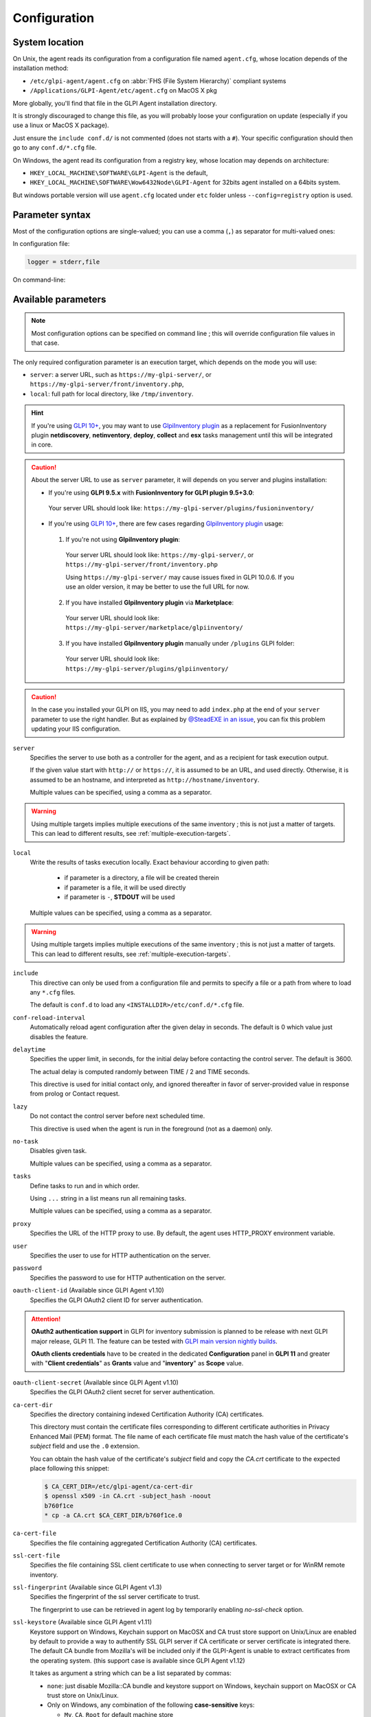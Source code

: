 Configuration
=============

.. _system-location:

System location
---------------

On Unix, the agent reads its configuration from a configuration file named ``agent.cfg``, whose location depends of the installation method:

* ``/etc/glpi-agent/agent.cfg`` on :abbr:`FHS (File System Hierarchy)` compliant systems
* ``/Applications/GLPI-Agent/etc/agent.cfg`` on MacOS X pkg

More globally, you'll find that file in the GLPI Agent installation directory.

It is strongly discouraged to change this file, as you will probably loose your configuration on update (especially if you use a linux or MacOS X package).

Just ensure the ``include conf.d/`` is not commented (does not starts with a ``#``). Your specific configuration should then go to any ``conf.d/*.cfg`` file.

On Windows, the agent read its configuration from a registry key, whose location may depends on architecture:

* ``HKEY_LOCAL_MACHINE\SOFTWARE\GLPI-Agent`` is the default,
* ``HKEY_LOCAL_MACHINE\SOFTWARE\Wow6432Node\GLPI-Agent`` for 32bits agent installed on a 64bits system.

But windows portable version will use ``agent.cfg`` located under ``etc`` folder unless ``--config=registry`` option is used.

Parameter syntax
----------------

Most of the configuration options are single-valued; you can use a comma (``,``) as separator for multi-valued ones:

In configuration file:

.. code::

   logger = stderr,file

On command-line:

.. prompt:: bash

   glpi-agent --logger=stderr,file
   glpi-agent --logger stderr,file

Available parameters
--------------------

.. note::

   Most configuration options can be specified on command line ; this will override configuration file values in that case.

The only required configuration parameter is an execution target, which depends on the mode you will use:

* ``server``: a server URL, such as ``https://my-glpi-server/``, or ``https://my-glpi-server/front/inventory.php``,
* ``local``: full path for local directory, like ``/tmp/inventory``.

.. _server:

.. hint::

   If you're using `GLPI 10+ <https://glpi10.com/>`_, you may want to use `GlpiInventory plugin <https://plugins.glpi-project.org/#/plugin/glpiinventory>`_
   as a replacement for FusionInventory plugin **netdiscovery**, **netinventory**, **deploy**, **collect** and **esx** tasks management until this will be integrated in core.

.. caution::

   About the server URL to use as ``server`` parameter, it will depends on you server and plugins installation:

   * If you're using **GLPI 9.5.x** with **FusionInventory for GLPI plugin 9.5+3.0**:

    Your server URL should look like: ``https://my-glpi-server/plugins/fusioninventory/``

   * If you're using `GLPI 10+ <https://glpi10.com/>`_, there are few cases regarding `GlpiInventory plugin <https://plugins.glpi-project.org/#/plugin/glpiinventory>`_ usage:

    1. If you're not using **GlpiInventory plugin**:

     Your server URL should look like: ``https://my-glpi-server/``, or  ``https://my-glpi-server/front/inventory.php``
     
     Using ``https://my-glpi-server/`` may cause issues fixed in GLPI 10.0.6. If you use an older version, it may be better to use the full URL for now.

    2. If you have installed **GlpiInventory plugin** via **Marketplace**:

     Your server URL should look like: ``https://my-glpi-server/marketplace/glpiinventory/``

    3. If you have installed **GlpiInventory plugin** manually under ``/plugins`` GLPI folder:

     Your server URL should look like: ``https://my-glpi-server/plugins/glpiinventory/``

.. caution::

   In the case you installed your GLPI on IIS, you may need to add ``index.php`` at the end of your ``server`` parameter to use the right handler.
   But as explained by `@SteadEXE in an issue <https://github.com/glpi-project/glpi-agent/issues/314#issuecomment-1378421565>`_,
   you can fix this problem updating your IIS configuration.

``server``
    Specifies the server to use both as a controller for the agent, and as a
    recipient for task execution output.

    If the given value start with ``http://`` or ``https://``, it is assumed to be an URL,
    and used directly. Otherwise, it is assumed to be an hostname, and interpreted
    as ``http://hostname/inventory``.

    Multiple values can be specified, using a comma as a separator.

.. warning::

   Using multiple targets implies multiple executions of the same inventory ; this is not just a matter of targets. This can lead to different results, see :ref:`multiple-execution-targets`.

.. _local:

``local``
    Write the results of tasks execution locally.
    Exact behaviour according to given path:

     * if parameter is a directory, a file will be created therein
     * if parameter is a file, it will be used directly
     * if parameter is ``-``, **STDOUT** will be used

    Multiple values can be specified, using a comma as a separator.

.. warning::

   Using multiple targets implies multiple executions of the same inventory ; this is not just a matter of targets. This can lead to different results, see :ref:`multiple-execution-targets`.

.. _include:

``include``
    This directive can only be used from a configuration file and permits to specify a file or
    a path from where to load any ``*.cfg`` files.

    The default is ``conf.d`` to load any ``<INSTALLDIR>/etc/conf.d/*.cfg`` file.

.. _conf-reload-interval:

``conf-reload-interval``
    Automatically reload agent configuration after the given delay in seconds. The default
    is 0 which value just disables the feature.

.. _delaytime:

``delaytime``
    Specifies the upper limit, in seconds, for the initial delay before contacting
    the control server. The default is 3600.

    The actual delay is computed randomly between TIME / 2 and TIME seconds.

    This directive is used for initial contact only, and ignored thereafter in
    favor of server-provided value in response from prolog or Contact request.

.. _lazy:

``lazy``
    Do not contact the control server before next scheduled time.

    This directive is used when the agent is run in the foreground (not as
    a daemon) only.

.. _no-task:

``no-task``
    Disables given task.

    Multiple values can be specified, using a comma as a separator.

.. _tasks:

``tasks``
    Define tasks to run and in which order.

    Using ``...`` string in a list means run all remaining tasks.

    Multiple values can be specified, using a comma as a separator.

.. _proxy:

``proxy``
    Specifies the URL of the HTTP proxy to use. By default, the agent uses
    HTTP\_PROXY environment variable.

.. _user:

``user``
    Specifies the user to use for HTTP authentication on the server.

.. _password:

``password``
    Specifies the password to use for HTTP authentication on the server.

.. _oauth-client-id:

``oauth-client-id`` (Available since GLPI Agent v1.10)
    Specifies the GLPI OAuth2 client ID for server authentication.

.. attention::

    **OAuth2 authentication support** in GLPI for inventory submission is planned to
    be release with next GLPI major release, GLPI 11. The feature can be tested
    with `GLPI main version nightly builds <https://nightly.glpi-project.org/glpi/>`_.

    **OAuth clients credentials** have to be created in the dedicated **Configuration**
    panel in **GLPI 11** and greater with "**Client credentials**" as **Grants** value
    and "**inventory**" as **Scope** value.

.. _oauth-client-secret:

``oauth-client-secret`` (Available since GLPI Agent v1.10)
    Specifies the GLPI OAuth2 client secret for server authentication.

.. _ca-cert-dir:

``ca-cert-dir``
    Specifies the directory containing indexed Certification Authority (CA)
    certificates.

    This directory must contain the certificate files corresponding to different
    certificate authorities in Privacy Enhanced Mail (PEM) format. The file name
    of each certificate file must match the hash value of the certificate's
    *subject* field and use the ``.0`` extension.

    You can obtain the hash value of the certificate's *subject* field and copy
    the *CA.crt* certificate to the expected place following this snippet:

    .. code::

        $ CA_CERT_DIR=/etc/glpi-agent/ca-cert-dir
        $ openssl x509 -in CA.crt -subject_hash -noout
        b760f1ce
        * cp -a CA.crt $CA_CERT_DIR/b760f1ce.0

.. _ca-cert-file:

``ca-cert-file``
    Specifies the file containing aggregated Certification Authority (CA)
    certificates.

.. _ssl-cert-file:

``ssl-cert-file``
    Specifies the file containing SSL client certificate to use when connecting to
    server target or for WinRM remote inventory.

.. _ssl-fingerprint:

``ssl-fingerprint`` (Available since GLPI Agent v1.3)
    Specifies the fingerprint of the ssl server certificate to trust.

    The fingerprint to use can be retrieved in agent log by temporarily enabling
    `no-ssl-check` option.

.. _ssl-keystore:

``ssl-keystore`` (Available since GLPI Agent v1.11)
    Keystore support on Windows, Keychain support on MacOSX and CA trust store support on Unix/Linux 
    are enabled by default to provide a way to authentify SSL GLPI server if CA certificate or server 
    certificate is integrated there. The default CA bundle from Mozilla's will be included only if the
    GLPI-Agent is unable to extract certificates from the operating system. (this support case is available since GLPI Agent v1.12)

    It takes as argument a string which can be a list separated by commas:

    * ``none``: just disable Mozilla::CA bundle and keystore support on Windows, keychain support on MacOSX or CA trust store on Unix/Linux.
    * Only on Windows, any combination of the following **case-sensitive** keys:

      * ``My``, ``CA``, ``Root`` for default machine store
      * ``User-My``, ``User-CA``, ``User-Root`` for machine user store
      * ``Service-My``, ``Service-CA``, ``Service-Root`` for machine service store
      * ``Enterprise-My``, ``Enterprise-CA``, ``Enterprise-Root`` for machine enterprise store
      * ``GroupPolicy-My``, ``GroupPolicy-CA``, ``GroupPolicy-Root`` for machine group policy store

    * Only on MacOSX, the user ('root' as a daemon) keychain will be used.

      * You can force to use the system SSL CA keychain by using the ``system-ssl-ca`` key (Available since GLPI Agent v1.12)

    This can help if your certificate authority is not known by glpi-agent default SSL store based on `Mozilla::CA <https://metacpan.org/pod/Mozilla::CA>`_ but it is by system SSL CA.
    GLPI-Agent will use `certutil command <https://learn.microsoft.com/en-us/windows-server/administration/windows-commands/certutil>`_
    and `security find-certificates command <https://ss64.com/mac/security-find-cert.html>`_ to extract certificates from related store.

    This option will be ignored if used at the same time than one of ``ca-cert-dir``, ``ca-cert-file`` or ``ssl-fingerprint`` options.

.. _no-ssl-check:

``no-ssl-check``
    Disables server SSL certificate validation. The default is 0 (false).

.. _timeout:

``timeout``
    Specifies a timeout, in seconds, for server connections.

.. _no-httpd:

``no-httpd``
    Disables the embedded web interface, used to receive execution requests from the
    GLPI server or serve httpd plugins. The default is 0 (false).

.. _httpd-ip:

``httpd-ip``
    Specifies the network interface to use for the embedded web interface. The
    default is to use all available ones.

.. _httpd-port:

``httpd-port``
    Specifies the network port to use for the embedded web interface. The default
    is 62354.

.. _httpd-trust:

``httpd-trust``
    Specifies which IP address should be trusted, for execution requests. The
    default is to only accept requests from the control servers.

    All formats supported by `Net::IP <https://metacpan.org/pod/Net::IP>`_ can be used (IP addresses, IP addresses
    ranges, networks in CIDR notatation), as well as hostnames.

    Multiple values can be specified, using a comma as a separator.

.. _logger:

``logger``
    Specifies the logger backend to use. The possible values are:

    - file: log messages in a file.
    - stderr: log messages directly in the console.
    - syslog: log messages through the local syslog server.

    Multiple values can be specified, using a comma as a separator.

.. _logfile:

``logfile``
    Specifies the file to use for the file logger backend.

.. _logfile-maxsize:

``logfile-maxsize``
    Specifies the maximum size for the log file, in MB.  When the max size is
    reached, the file is truncated. The default is unlimited.

.. _logfacility:

``logfacility``
    Specifies the syslog facility to use for the syslog logger backend. The default
    is LOG\_USER.

.. _color:

``color``
    Enables color display for the stderr logger backend.

    This directive is used on Unix only.

.. _debug:

``debug``
    Specifies the level of verbosity for log content. The possible values are:

    - 0: basic agent processing
    - 1: extended agent processing
    - 2: messages exchanged with the server and activates traces from Net::SSLeay if used

.. _no-compression:

``no-compression``
    Disable compression when exchanging informations with GLPI Server. The default is to compress data.

    This directive is only supported when server option is set.

.. _listen:

``listen``
    Force agent to always listen for requests on httpd interface, even when no target is defined with
    server or local option.

    This directive does nothing if server or local option is set.

.. _vardir:

``vardir``
    Set dedicated ``vardir`` path as agent storage. The default is ``<INSTALLDIR>/var`` on MacOSX, win32 or source install
    and generally ``/var/lib/glpi-agent`` on linux/unix when installed with a package.

Task-specific parameters
------------------------

.. _tag:

``tag``
    Specifies an arbitrary string to add to output. This can be used as an
    additional decision criteria on server side.

    This directive is only for inventory or esx task only.

.. _no-category:

``no-category``
    Disables given category in output. The possible values can be listed running ``glpi-agent --list-categories``.
    Some available categories:

    - printer
    - software
    - environment
    - process
    - user

    Multiple values can be specified, using a comma as a separator.

    This directive is used for inventory task only.

.. _full-inventory-postpone:

``full-inventory-postpone`` (Available since GLPI Agent v1.8)
    Specifies the number of times the agent can decide to report a full inventory and produce a partial inventory
    which only includes changed categories. The default is 14.

    This feature is only supported when using json as inventory format so GLPI 10 is required as server. This can reduce
    a lot the GLPI workload and can help to reduce GLPI server carbon footprint.

    It can be set to 0 to disable the feature and to always produce full inventory as before 1.8.

.. _additional-content:

``additional-content``
    Specifies an XML file whose content will be automatically merged with output. If inventory format is JSON, you can
    also specify a JSON file from which ``content`` base node will be merged.

    This directive is used for inventory task only.

.. _scan-homedirs:

``scan-homedirs``
    Enables scanning user home directories for virtual machines (Any OS) or licenses (MacOS X only) . The default is 0
    (false).

    This directive is used for inventory task only.

.. _scan-profiles:

``scan-profiles``
    Enables scanning profiles for softwares installation (Win32). The default is 0
    (false).

    This directive is used for inventory task only.

.. _force:

``force``
    Execute the task, even if not required by the server.

    This directive is used for inventory task only.

.. _backend-collect-timeout:

``backend-collect-timeout``
    Specifies the timeout in seconds for task modules execution. The default is 300.

    This directive is used for inventory task only.

.. _no-p2p:

``no-p2p``
    Disables peer to peer for downloading files.

    This directive is used for deploy task only.

.. _html:

``html``
    Output inventory in HTML format.

    This directive is used for inventory task and for local target only.

.. _json:

``json``
    Use JSON as inventory format.

    This directive is used for inventory task.

.. _remote:

``remote``
    Specify a remote inventory definition to be used by :doc:`../tasks/remote-inventory` task.

``remote-workers`` (Available since GLPI Agent v1.5)
    Specify the maximum number of remote inventory the agent can process at the same time.

    By default, only one remote inventory can be processed at a given time.

.. _assetname-support:

``assetname-support`` (Available since GLPI Agent v1.5)
   On unix/linux, this option permits to decide how the computer should be named while
   referencing the computer name. This option can be set to a numeric value:

       - ``1`` (the default) means to use the short name
       - ``2`` means to leave the found hostname unchanged, this can be a Fully Qualified Domain Name (FQDN)
         or a short name depending on the system
       - ``3`` means to always try to use the FQDN (this support case is available since GLPI Agent v1.7)

   MacOSX & Win32 platforms don't support this option.

   For remoteinventory, this option in not supported until v1.6.1. And later, the ``3`` value support for FQDN needs
   `perl` to be installed on the remote computer and ``perl`` mode enabled on the defined remote for the RemoteInventory task.

   Until v1.6.1, this option only affect the computer name as seen in GLPI Assets list. After, it will also be used
   to decide how agent reports its `deviceid` to GLPI.

.. _snmp-retries:

``snmp-retries`` (Available since GLPI Agent v1.9)
    Set the maximum number of time a SNMP request could be retried again after no device response. The default is 0.

    This directive is used for netdiscovery et netinventory tasks.

.. caution::

    ``snmp-retries`` can make snmp inventories more longer to achieve. Use only if you find a device sometime is really not answering in time.
